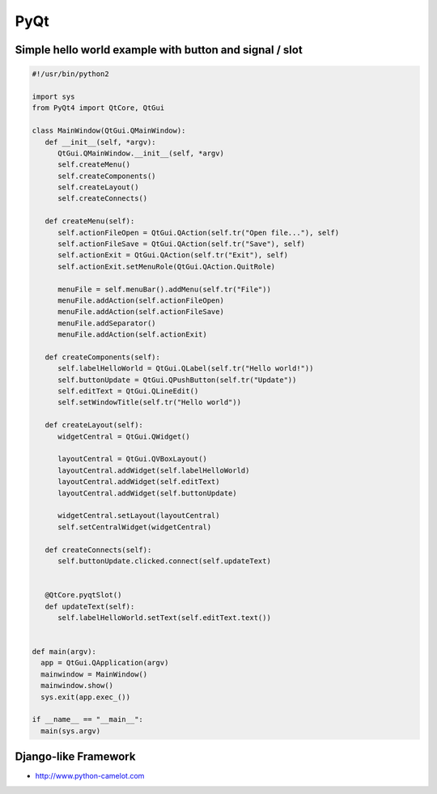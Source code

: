 ####
PyQt
####

Simple hello world example with button and signal / slot
========================================================

.. code-block:: python

  #!/usr/bin/python2

  import sys
  from PyQt4 import QtCore, QtGui

  class MainWindow(QtGui.QMainWindow):
     def __init__(self, *argv):
        QtGui.QMainWindow.__init__(self, *argv)
        self.createMenu()
        self.createComponents()
        self.createLayout()
        self.createConnects()

     def createMenu(self):
        self.actionFileOpen = QtGui.QAction(self.tr("Open file..."), self)
        self.actionFileSave = QtGui.QAction(self.tr("Save"), self)
        self.actionExit = QtGui.QAction(self.tr("Exit"), self)
        self.actionExit.setMenuRole(QtGui.QAction.QuitRole)

        menuFile = self.menuBar().addMenu(self.tr("File"))
        menuFile.addAction(self.actionFileOpen)
        menuFile.addAction(self.actionFileSave)
        menuFile.addSeparator()
        menuFile.addAction(self.actionExit)

     def createComponents(self):
        self.labelHelloWorld = QtGui.QLabel(self.tr("Hello world!"))
        self.buttonUpdate = QtGui.QPushButton(self.tr("Update"))
        self.editText = QtGui.QLineEdit()
        self.setWindowTitle(self.tr("Hello world"))

     def createLayout(self):
        widgetCentral = QtGui.QWidget()

        layoutCentral = QtGui.QVBoxLayout()
        layoutCentral.addWidget(self.labelHelloWorld)
        layoutCentral.addWidget(self.editText)
        layoutCentral.addWidget(self.buttonUpdate)

        widgetCentral.setLayout(layoutCentral)
        self.setCentralWidget(widgetCentral)

     def createConnects(self):
        self.buttonUpdate.clicked.connect(self.updateText)


     @QtCore.pyqtSlot()
     def updateText(self):
        self.labelHelloWorld.setText(self.editText.text())


  def main(argv):
    app = QtGui.QApplication(argv)
    mainwindow = MainWindow()
    mainwindow.show()
    sys.exit(app.exec_())

  if __name__ == "__main__":
    main(sys.argv)


Django-like Framework
=====================

* http://www.python-camelot.com
